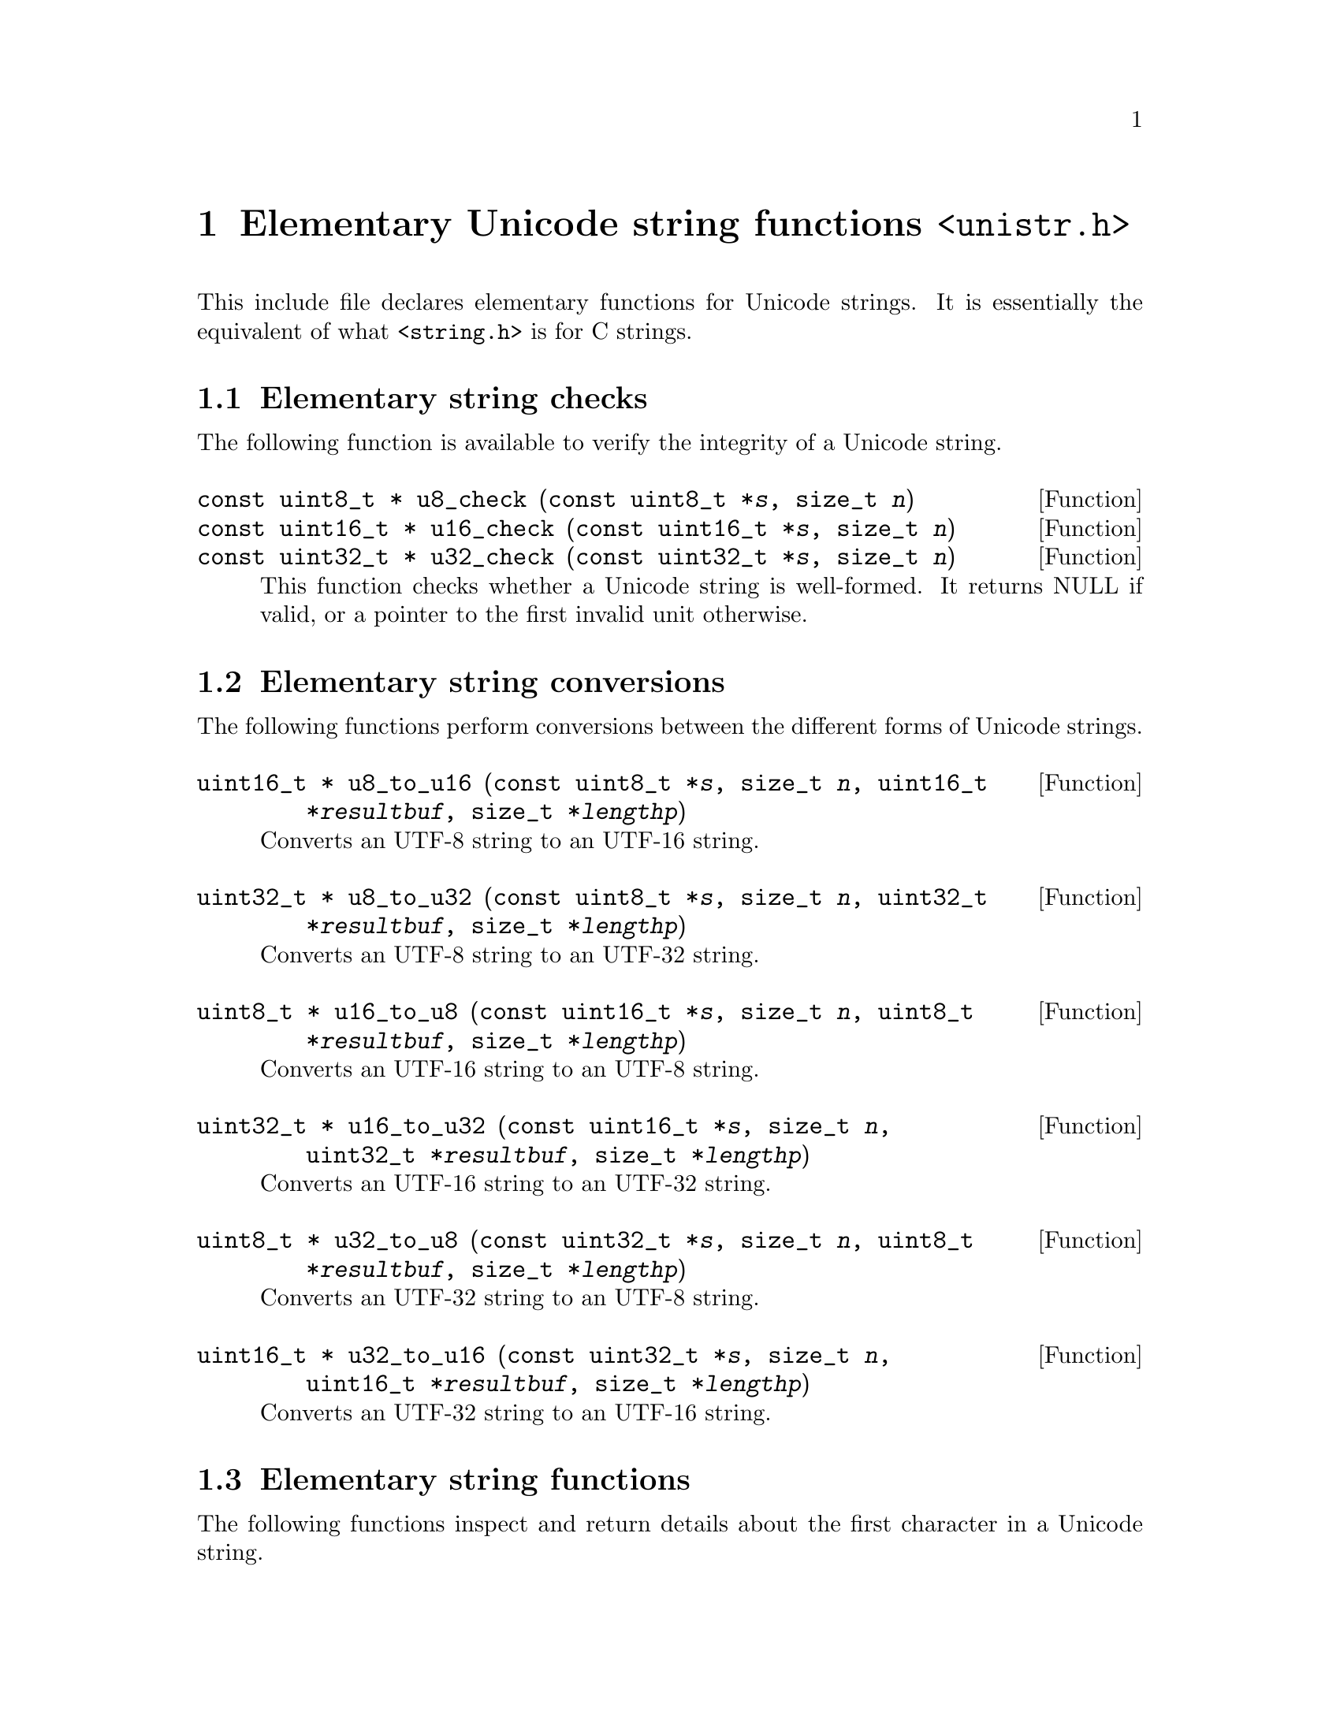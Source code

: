 @node unistr.h
@chapter Elementary Unicode string functions @code{<unistr.h>}

This include file declares elementary functions for Unicode strings.  It is
essentially the equivalent of what @code{<string.h>} is for C strings.

@menu
* Elementary string checks::
* Elementary string conversions::
* Elementary string functions::
* Elementary string functions with memory allocation::
* Elementary string functions on NUL terminated strings::
@end menu

@node Elementary string checks
@section Elementary string checks

The following function is available to verify the integrity of a Unicode string.

@deftypefun {const uint8_t *} u8_check (const uint8_t *@var{s}, size_t @var{n})
@deftypefunx {const uint16_t *} u16_check (const uint16_t *@var{s}, size_t @var{n})
@deftypefunx {const uint32_t *} u32_check (const uint32_t *@var{s}, size_t @var{n})
This function checks whether a Unicode string is well-formed.
It returns NULL if valid, or a pointer to the first invalid unit otherwise.
@end deftypefun

@node Elementary string conversions
@section Elementary string conversions

The following functions perform conversions between the different forms of Unicode strings.

@deftypefun {uint16_t *} u8_to_u16 (const uint8_t *@var{s}, size_t @var{n}, uint16_t *@var{resultbuf}, size_t *@var{lengthp})
Converts an UTF-8 string to an UTF-16 string.
@end deftypefun

@deftypefun {uint32_t *} u8_to_u32 (const uint8_t *@var{s}, size_t @var{n}, uint32_t *@var{resultbuf}, size_t *@var{lengthp})
Converts an UTF-8 string to an UTF-32 string.
@end deftypefun

@deftypefun {uint8_t *} u16_to_u8 (const uint16_t *@var{s}, size_t @var{n}, uint8_t *@var{resultbuf}, size_t *@var{lengthp})
Converts an UTF-16 string to an UTF-8 string.
@end deftypefun

@deftypefun {uint32_t *} u16_to_u32 (const uint16_t *@var{s}, size_t @var{n}, uint32_t *@var{resultbuf}, size_t *@var{lengthp})
Converts an UTF-16 string to an UTF-32 string.
@end deftypefun

@deftypefun {uint8_t *} u32_to_u8 (const uint32_t *@var{s}, size_t @var{n}, uint8_t *@var{resultbuf}, size_t *@var{lengthp})
Converts an UTF-32 string to an UTF-8 string.
@end deftypefun

@deftypefun {uint16_t *} u32_to_u16 (const uint32_t *@var{s}, size_t @var{n}, uint16_t *@var{resultbuf}, size_t *@var{lengthp})
Converts an UTF-32 string to an UTF-16 string.
@end deftypefun

@node Elementary string functions
@section Elementary string functions

The following functions inspect and return details about the first character
in a Unicode string.

@deftypefun int u8_mblen (const uint8_t *@var{s}, size_t @var{n})
@deftypefunx int u16_mblen (const uint16_t *@var{s}, size_t @var{n})
@deftypefunx int u32_mblen (const uint32_t *@var{s}, size_t @var{n})
Returns the length (number of units) of the first character in @var{s}, which
is no longer than @var{n}.  Returns 0 if it is the NUL character.  Returns -1
upon failure.

This function is similar to @code{mblen()}, except that it operates on a
Unicode string and that @var{s} must not be NULL.
@end deftypefun

@deftypefun int u8_mbtouc_unsafe (ucs4_t *@var{puc}, const uint8_t *@var{s}, size_t @var{n})
@deftypefunx int u16_mbtouc_unsafe (ucs4_t *@var{puc}, const uint16_t *@var{s}, size_t @var{n})
@deftypefunx int u32_mbtouc_unsafe (ucs4_t *@var{puc}, const uint32_t *@var{s}, size_t @var{n})
Returns the length (number of units) of the first character in @var{s},
putting its @code{ucs4_t} representation in @code{*@var{puc}}.  Upon failure,
@code{*@var{puc}} is set to @code{0xfffd}, and an appropriate number of units
is returned.

The number of available units, @var{n}, must be > 0.

This function is similar to @code{mbtowc()}, except that it operates on a
Unicode string, @var{puc} and @var{s} must not be NULL, @var{n} must be > 0,
and the NUL character is not treated specially.
@end deftypefun

@deftypefun int u8_mbtouc (ucs4_t *@var{puc}, const uint8_t *@var{s}, size_t @var{n})
@deftypefunx int u16_mbtouc (ucs4_t *@var{puc}, const uint16_t *@var{s}, size_t @var{n})
@deftypefunx int u32_mbtouc (ucs4_t *@var{puc}, const uint32_t *@var{s}, size_t @var{n})
This function is like @code{u8_mbtouc_unsafe}, except that it will detect an
invalid UTF-8 character, even if the library is compiled without
@option{--enable-safety}.
@end deftypefun

@deftypefun int u8_mbtoucr (ucs4_t *@var{puc}, const uint8_t *@var{s}, size_t @var{n})
@deftypefunx int u16_mbtoucr (ucs4_t *@var{puc}, const uint16_t *@var{s}, size_t @var{n})
@deftypefunx int u32_mbtoucr (ucs4_t *@var{puc}, const uint32_t *@var{s}, size_t @var{n})
Returns the length (number of units) of the first character in @var{s},
putting its @code{ucs4_t} representation in @code{*@var{puc}}.  Upon failure,
@code{*@var{puc}} is set to @code{0xfffd}, and -1 is returned for an invalid
sequence of units, -2 is returned for an incomplete sequence of units.

The number of available units, @var{n}, must be > 0.

This function is similar to @code{u8_mbtouc}, except that the return value
gives more details about the failure, similar to @code{mbrtowc()}.
@end deftypefun

The following function stores a Unicode character as a Unicode string in
memory.

@deftypefun int u8_uctomb (uint8_t *@var{s}, ucs4_t @var{uc}, int @var{n})
@deftypefunx int u16_uctomb (uint16_t *@var{s}, ucs4_t @var{uc}, int @var{n})
@deftypefunx int u32_uctomb (uint32_t *@var{s}, ucs4_t @var{uc}, int @var{n})
Puts the multibyte character represented by @var{uc} in @var{s}, returning its
length.  Returns -1 upon failure, -2 if the number of available units, @var{n},
is too small.  The latter case cannot occur if @var{n} >= 6/2/1, respectively.

This function is similar to @code{wctomb()}, except that it operates on a
Unicode strings, @var{s} must not be NULL, and the argument @var{n} must be
specified.
@end deftypefun

The following functions copy Unicode strings in memory.

@deftypefun {uint8_t *} u8_cpy (uint8_t *@var{dest}, const uint8_t *@var{src}, size_t @var{n})
@deftypefunx {uint16_t *} u16_cpy (uint16_t *@var{dest}, const uint16_t *@var{src}, size_t @var{n})
@deftypefunx {uint32_t *} u32_cpy (uint32_t *@var{dest}, const uint32_t *@var{src}, size_t @var{n})
Copies @var{n} units from @var{src} to @var{dest}.

This function is similar to @code{memcpy()}, except that it operates on
Unicode strings.
@end deftypefun

@deftypefun {uint8_t *} u8_move (uint8_t *@var{dest}, const uint8_t *@var{src}, size_t @var{n})
@deftypefunx {uint16_t *} u16_move (uint16_t *@var{dest}, const uint16_t *@var{src}, size_t @var{n})
@deftypefunx {uint32_t *} u32_move (uint32_t *@var{dest}, const uint32_t *@var{src}, size_t @var{n})
Copies @var{n} units from @var{src} to @var{dest}, guaranteeing correct
behavior for overlapping memory areas.

This function is similar to @code{memmove()}, except that it operates on
Unicode strings.
@end deftypefun

The following function fills a Unicode string.

@deftypefun {uint8_t *} u8_set (uint8_t *@var{s}, ucs4_t @var{uc}, size_t @var{n})
@deftypefunx {uint16_t *} u16_set (uint16_t *@var{s}, ucs4_t @var{uc}, size_t @var{n})
@deftypefunx {uint32_t *} u32_set (uint32_t *@var{s}, ucs4_t @var{uc}, size_t @var{n})
Sets the first @var{n} characters of @var{s} to @var{uc}.  @var{uc} should be
a character that occupies only 1 unit.

This function is similar to @code{memset()}, except that it operates on
Unicode strings.
@end deftypefun

The following function compares two Unicode strings of the same length.

@deftypefun int u8_cmp (const uint8_t *@var{s1}, const uint8_t *@var{s2}, size_t @var{n})
@deftypefunx int u16_cmp (const uint16_t *@var{s1}, const uint16_t *@var{s2}, size_t @var{n})
@deftypefunx int u32_cmp (const uint32_t *@var{s1}, const uint32_t *@var{s2}, size_t @var{n})
Compares @var{s1} and @var{s2}, each of length @var{n}, lexicographically.
Returns a negative value if @var{s1} compares smaller than @var{s2},
a positive value if @var{s1} compares larger than @var{s2}, or 0 if
they compare equal.

This function is similar to @code{memcmp()}, except that it operates on
Unicode strings.
@end deftypefun

The following function searches for a given Unicode character.

@deftypefun {uint8_t *} u8_chr (const uint8_t *@var{s}, size_t @var{n}, ucs4_t @var{uc})
@deftypefunx {uint16_t *} u16_chr (const uint16_t *@var{s}, size_t @var{n}, ucs4_t @var{uc})
@deftypefunx {uint32_t *} u32_chr (const uint32_t *@var{s}, size_t @var{n}, ucs4_t @var{uc})
Searches the string at @var{s} for @var{uc}.  Returns a pointer to the first
occurrence of @var{uc} in @var{s}, or NULL if @var{uc} does not occur in
@var{s}.

This function is similar to @code{memchr()}, except that it operates on
Unicode strings.
@end deftypefun

The following function counts the number of Unicode characters.

@deftypefun size_t u8_mbsnlen (const uint8_t *@var{s}, size_t @var{n})
@deftypefunx size_t u16_mbsnlen (const uint16_t *@var{s}, size_t @var{n})
@deftypefunx size_t u32_mbsnlen (const uint32_t *@var{s}, size_t @var{n})
Counts and returns the number of Unicode characters in the @var{n} units
from @var{s}.

This function is similar to the gnulib function @code{mbsnlen()}, except that
it operates on Unicode strings.
@end deftypefun

@node Elementary string functions with memory allocation
@section Elementary string functions with memory allocation

The following function copies a Unicode string.

@deftypefun {uint8_t *} u8_cpy_alloc (const uint8_t *@var{s}, size_t @var{n})
@deftypefunx {uint16_t *} u16_cpy_alloc (const uint16_t *@var{s}, size_t @var{n})
@deftypefunx {uint32_t *} u32_cpy_alloc (const uint32_t *@var{s}, size_t @var{n})
Makes a freshly allocated copy of @var{s}, of length @var{n}.
@end deftypefun

@node Elementary string functions on NUL terminated strings
@section Elementary string functions on NUL terminated strings

The following functions inspect and return details about the first character
in a Unicode string.

@deftypefun int u8_strmblen (const uint8_t *@var{s})
@deftypefunx int u16_strmblen (const uint16_t *@var{s})
@deftypefunx int u32_strmblen (const uint32_t *@var{s})
Returns the length (number of units) of the first character in @var{s}.
Returns 0 if it is the NUL character.  Returns -1 upon failure.
@end deftypefun

@deftypefun int u8_strmbtouc (ucs4_t *@var{puc}, const uint8_t *@var{s})
@deftypefunx int u16_strmbtouc (ucs4_t *@var{puc}, const uint16_t *@var{s})
@deftypefunx int u32_strmbtouc (ucs4_t *@var{puc}, const uint32_t *@var{s})
Returns the length (number of units) of the first character in @var{s},
putting its @code{ucs4_t} representation in @code{*@var{puc}}.  Returns 0
if it is the NUL character.  Returns -1 upon failure.
@end deftypefun

@deftypefun {const uint8_t *} u8_next (ucs4_t *@var{puc}, const uint8_t *@var{s})
@deftypefunx {const uint16_t *} u16_next (ucs4_t *@var{puc}, const uint16_t *@var{s})
@deftypefunx {const uint32_t *} u32_next (ucs4_t *@var{puc}, const uint32_t *@var{s})
Forward iteration step.  Advances the pointer past the next character,
or returns NULL if the end of the string has been reached.  Puts the
character's @code{ucs4_t} representation in @code{*@var{puc}}.
@end deftypefun

The following function inspects and returns details about the previous
character in a Unicode string.

@deftypefun {const uint8_t *} u8_prev (ucs4_t *@var{puc}, const uint8_t *@var{s}, const uint8_t *@var{start})
@deftypefunx {const uint16_t *} u16_prev (ucs4_t *@var{puc}, const uint16_t *@var{s}, const uint16_t *@var{start})
@deftypefunx {const uint32_t *} u32_prev (ucs4_t *@var{puc}, const uint32_t *@var{s}, const uint32_t *@var{start})
Backward iteration step.  Advances the pointer to point to the previous
character, or returns NULL if the beginning of the string had been reached.
Puts the character's @code{ucs4_t} representation in @code{*@var{puc}}.
@end deftypefun

The following functions determine the length of a Unicode string.

@deftypefun size_t u8_strlen (const uint8_t *@var{s})
@deftypefunx size_t u16_strlen (const uint16_t *@var{s})
@deftypefunx size_t u32_strlen (const uint32_t *@var{s})
Returns the number of units in @var{s}.

This function is similar to @code{strlen()} and @code{wcslen()}, except that
it operates on Unicode strings.
@end deftypefun

@deftypefun size_t u8_strnlen (const uint8_t *@var{s}, size_t @var{maxlen})
@deftypefunx size_t u16_strnlen (const uint16_t *@var{s}, size_t @var{maxlen})
@deftypefunx size_t u32_strnlen (const uint32_t *@var{s}, size_t @var{maxlen})
Returns the number of units in @var{s}, but at most @var{maxlen}.

This function is similar to @code{strnlen()} and @code{wcsnlen()}, except that
it operates on Unicode strings.
@end deftypefun

The following functions copy portions of Unicode strings in memory.

@deftypefun {uint8_t *} u8_strcpy (uint8_t *@var{dest}, const uint8_t *@var{src})
@deftypefunx {uint16_t *} u16_strcpy (uint16_t *@var{dest}, const uint16_t *@var{src})
@deftypefunx {uint32_t *} u32_strcpy (uint32_t *@var{dest}, const uint32_t *@var{src})
Copies @var{src} to @var{dest}.

This function is similar to @code{strcpy()} and @code{wcscpy()}, except that
it operates on Unicode strings.
@end deftypefun

@deftypefun {uint8_t *} u8_stpcpy (uint8_t *@var{dest}, const uint8_t *@var{src})
@deftypefunx {uint16_t *} u16_stpcpy (uint16_t *@var{dest}, const uint16_t *@var{src})
@deftypefunx {uint32_t *} u32_stpcpy (uint32_t *@var{dest}, const uint32_t *@var{src})
Copies @var{src} to @var{dest}, returning the address of the terminating NUL
in @var{dest}.

This function is similar to @code{stpcpy()}, except that it operates on
Unicode strings.
@end deftypefun

@deftypefun {uint8_t *} u8_strncpy (uint8_t *@var{dest}, const uint8_t *@var{src}, size_t @var{n})
@deftypefunx {uint16_t *} u16_strncpy (uint16_t *@var{dest}, const uint16_t *@var{src}, size_t @var{n})
@deftypefunx {uint32_t *} u32_strncpy (uint32_t *@var{dest}, const uint32_t *@var{src}, size_t @var{n})
Copies no more than @var{n} units of @var{src} to @var{dest}.

This function is similar to @code{strncpy()} and @code{wcsncpy()}, except that
it operates on Unicode strings.
@end deftypefun

@deftypefun {uint8_t *} u8_stpncpy (uint8_t *@var{dest}, const uint8_t *@var{src}, size_t @var{n})
@deftypefunx {uint16_t *} u16_stpncpy (uint16_t *@var{dest}, const uint16_t *@var{src}, size_t @var{n})
@deftypefunx {uint32_t *} u32_stpncpy (uint32_t *@var{dest}, const uint32_t *@var{src}, size_t @var{n})
Copies no more than @var{n} units of @var{src} to @var{dest}, returning the
address of the last unit written into @var{dest}.

This function is similar to @code{stpncpy()}, except that it operates on
Unicode strings.
@end deftypefun

@deftypefun {uint8_t *} u8_strcat (uint8_t *@var{dest}, const uint8_t *@var{src})
@deftypefunx {uint16_t *} u16_strcat (uint16_t *@var{dest}, const uint16_t *@var{src})
@deftypefunx {uint32_t *} u32_strcat (uint32_t *@var{dest}, const uint32_t *@var{src})
Appends @var{src} onto @var{dest}.

This function is similar to @code{strcat()} and @code{wcscat()}, except that
it operates on Unicode strings.
@end deftypefun

@deftypefun {uint8_t *} u8_strncat (uint8_t *@var{dest}, const uint8_t *@var{src}, size_t @var{n})
@deftypefunx {uint16_t *} u16_strncat (uint16_t *@var{dest}, const uint16_t *@var{src}, size_t @var{n})
@deftypefunx {uint32_t *} u32_strncat (uint32_t *@var{dest}, const uint32_t *@var{src}, size_t @var{n})
Appends no more than @var{n} units of @var{src} onto @var{dest}.

This function is similar to @code{strncat()} and @code{wcsncat()}, except that
it operates on Unicode strings.
@end deftypefun

The following functions compare two Unicode strings.

@deftypefun int u8_strcmp (const uint8_t *@var{s1}, const uint8_t *@var{s2})
@deftypefunx int u16_strcmp (const uint16_t *@var{s1}, const uint16_t *@var{s2})
@deftypefunx int u32_strcmp (const uint32_t *@var{s1}, const uint32_t *@var{s2})
Compares @var{s1} and @var{s2}, lexicographically.
Returns a negative value if @var{s1} compares smaller than @var{s2},
a positive value if @var{s1} compares larger than @var{s2}, or 0 if
they compare equal.

This function is similar to @code{strcmp()} and @code{wcscmp()}, except that
it operates on Unicode strings.
@end deftypefun

@deftypefun int u8_strcoll (const uint8_t *@var{s1}, const uint8_t *@var{s2})
@deftypefunx int u16_strcoll (const uint16_t *@var{s1}, const uint16_t *@var{s2})
@deftypefunx int u32_strcoll (const uint32_t *@var{s1}, const uint32_t *@var{s2})
Compares @var{s1} and @var{s2} using the collation rules of the current
locale.
Returns -1 if @var{s1} < @var{s2}, 0 if @var{s1} = @var{s2}, 1 if
@var{s1} > @var{s2}.  Upon failure, sets @code{errno} and returns any value.

This function is similar to @code{strcoll()} and @code{wcscoll()}, except that
it operates on Unicode strings.

Note that this function may consider different canonical normalizations
of the same string as having a large distance.  It is therefore better to
use the function @code{u8_normcoll} instead of this one; see @ref{uninorm.h}.
@end deftypefun

@deftypefun int u8_strncmp (const uint8_t *@var{s1}, const uint8_t *@var{s2}, size_t @var{n})
@deftypefunx int u16_strncmp (const uint16_t *@var{s1}, const uint16_t *@var{s2}, size_t @var{n})
@deftypefunx int u32_strncmp (const uint32_t *@var{s1}, const uint32_t *@var{s2}, size_t @var{n})
Compares no more than @var{n} units of @var{s1} and @var{s2}.

This function is similar to @code{strncmp()} and @code{wcsncmp()}, except that
it operates on Unicode strings.
@end deftypefun

The following function allocates a duplicate of a Unicode string.

@deftypefun {uint8_t *} u8_strdup (const uint8_t *@var{s})
@deftypefunx {uint16_t *} u16_strdup (const uint16_t *@var{s})
@deftypefunx {uint32_t *} u32_strdup (const uint32_t *@var{s})
Duplicates @var{s}, returning an identical malloc'd string.

This function is similar to @code{strdup()} and @code{wcsdup()}, except that
it operates on Unicode strings.
@end deftypefun

The following functions search for a given Unicode character.

@deftypefun {uint8_t *} u8_strchr (const uint8_t *@var{str}, ucs4_t @var{uc})
@deftypefunx {uint16_t *} u16_strchr (const uint16_t *@var{str}, ucs4_t @var{uc})
@deftypefunx {uint32_t *} u32_strchr (const uint32_t *@var{str}, ucs4_t @var{uc})
Finds the first occurrence of @var{uc} in @var{str}.

This function is similar to @code{strchr()} and @code{wcschr()}, except that
it operates on Unicode strings.
@end deftypefun

@deftypefun {uint8_t *} u8_strrchr (const uint8_t *@var{str}, ucs4_t @var{uc})
@deftypefunx {uint16_t *} u16_strrchr (const uint16_t *@var{str}, ucs4_t @var{uc})
@deftypefunx {uint32_t *} u32_strrchr (const uint32_t *@var{str}, ucs4_t @var{uc})
Finds the last occurrence of @var{uc} in @var{str}.

This function is similar to @code{strrchr()} and @code{wcsrchr()}, except that
it operates on Unicode strings.
@end deftypefun

The following functions seach for the first occurrence of some Unicode
character in or outside a given set of Unicode characters.

@deftypefun size_t u8_strcspn (const uint8_t *@var{str}, const uint8_t *@var{reject})
@deftypefunx size_t u16_strcspn (const uint16_t *@var{str}, const uint16_t *@var{reject})
@deftypefunx size_t u32_strcspn (const uint32_t *@var{str}, const uint32_t *@var{reject})
Returns the length of the initial segment of @var{str} which consists entirely
of Unicode characters not in @var{reject}.

This function is similar to @code{strcspn()} and @code{wcscspn()}, except that
it operates on Unicode strings.
@end deftypefun

@deftypefun size_t u8_strspn (const uint8_t *@var{str}, const uint8_t *@var{accept})
@deftypefunx size_t u16_strspn (const uint16_t *@var{str}, const uint16_t *@var{accept})
@deftypefunx size_t u32_strspn (const uint32_t *@var{str}, const uint32_t *@var{accept})
Returns the length of the initial segment of @var{str} which consists entirely
of Unicode characters in @var{accept}.

This function is similar to @code{strspn()} and @code{wcsspn()}, except that
it operates on Unicode strings.
@end deftypefun

@deftypefun {uint8_t *} u8_strpbrk (const uint8_t *@var{str}, const uint8_t *@var{accept})
@deftypefunx {uint16_t *} u16_strpbrk (const uint16_t *@var{str}, const uint16_t *@var{accept})
@deftypefunx {uint32_t *} u32_strpbrk (const uint32_t *@var{str}, const uint32_t *@var{accept})
Finds the first occurrence in @var{str} of any character in @var{accept}.

This function is similar to @code{strpbrk()} and @code{wcspbrk()}, except that
it operates on Unicode strings.
@end deftypefun

The following functions search whether a given Unicode string is a substring
of another Unicode string.

@deftypefun {uint8_t *} u8_strstr (const uint8_t *@var{haystack}, const uint8_t *@var{needle})
@deftypefunx {uint16_t *} u16_strstr (const uint16_t *@var{haystack}, const uint16_t *@var{needle})
@deftypefunx {uint32_t *} u32_strstr (const uint32_t *@var{haystack}, const uint32_t *@var{needle})
Finds the first occurrence of @var{needle} in @var{haystack}.

This function is similar to @code{strstr()} and @code{wcsstr()}, except that
it operates on Unicode strings.
@end deftypefun

@deftypefun bool u8_startswith (const uint8_t *@var{str}, const uint8_t *@var{prefix})
@deftypefunx bool u16_startswith (const uint16_t *@var{str}, const uint16_t *@var{prefix})
@deftypefunx bool u32_startswith (const uint32_t *@var{str}, const uint32_t *@var{prefix})
Tests whether @var{str} starts with @var{prefix}.
@end deftypefun

@deftypefun bool u8_endswith (const uint8_t *@var{str}, const uint8_t *@var{suffix})
@deftypefunx bool u16_endswith (const uint16_t *@var{str}, const uint16_t *@var{suffix})
@deftypefunx bool u32_endswith (const uint32_t *@var{str}, const uint32_t *@var{suffix})
Tests whether @var{str} ends with @var{suffix}.
@end deftypefun

The following function does one step in tokenizing a Unicode string.

@deftypefun {uint8_t *} u8_strtok (uint8_t *@var{str}, const uint8_t *@var{delim}, uint8_t **@var{ptr})
@deftypefunx {uint16_t *} u16_strtok (uint16_t *@var{str}, const uint16_t *@var{delim}, uint16_t **@var{ptr})
@deftypefunx {uint32_t *} u32_strtok (uint32_t *@var{str}, const uint32_t *@var{delim}, uint32_t **@var{ptr})
Divides @var{str} into tokens separated by characters in @var{delim}.

This function is similar to @code{strtok_r()} and @code{wcstok()}, except that
it operates on Unicode strings.  Its interface is actually more similar to
@code{wcstok} than to @code{strtok}.
@end deftypefun
